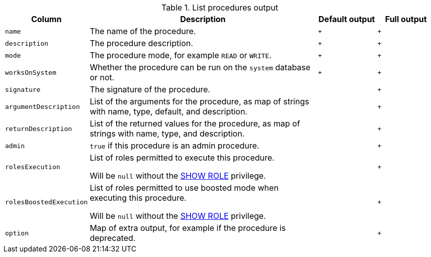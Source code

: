 .List procedures output
[options="header", width="100%", cols="1a,4,^.^,^"]
|===
| Column
| Description
| Default output
| Full output

| `name`
| The name of the procedure.
| `+`
| `+`

| `description`
| The procedure description.
| `+`
| `+`

| `mode`
| The procedure mode, for example `READ` or `WRITE`.
| `+`
| `+`

| `worksOnSystem`
| Whether the procedure can be run on the `system` database or not.
| `+`
| `+`

| `signature`
| The signature of the procedure.
|
| `+`

| `argumentDescription`
| List of the arguments for the procedure, as map of strings with name, type, default, and description.
|
| `+`

| `returnDescription`
| List of the returned values for the procedure, as map of strings with name, type, and description.
|
| `+`

| `admin`
| `true` if this procedure is an admin procedure.
|
| `+`

| `rolesExecution`
| List of roles permitted to execute this procedure.

Will be `null` without the <<administration-security-administration-dbms-privileges-role-management, SHOW ROLE>> privilege.
|
| `+`

| `rolesBoostedExecution`
| List of roles permitted to use boosted mode when executing this procedure.

Will be `null` without the <<administration-security-administration-dbms-privileges-role-management, SHOW ROLE>> privilege.
|
| `+`

| `option`
| Map of extra output, for example if the procedure is deprecated.
|
| `+`
|===